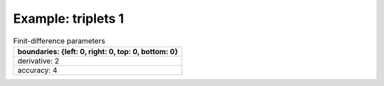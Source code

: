 
.. DO NOT EDIT.
.. THIS FILE WAS AUTOMATICALLY GENERATED BY SPHINX-GALLERY.
.. TO MAKE CHANGES, EDIT THE SOURCE PYTHON FILE:
.. "gallery/triplets/plot_triplets_1.py"
.. LINE NUMBERS ARE GIVEN BELOW.

.. only:: html

    .. note::
        :class: sphx-glr-download-link-note

        Click :ref:`here <sphx_glr_download_gallery_triplets_plot_triplets_1.py>`
        to download the full example code

.. rst-class:: sphx-glr-example-title

.. _sphx_glr_gallery_triplets_plot_triplets_1.py:


Example: triplets 1
===================

.. GENERATED FROM PYTHON SOURCE LINES 7-14

.. list-table:: Finit-difference parameters
   :widths: 25
   :header-rows: 1

   * - boundaries: {left: 0, right: 0, top: 0, bottom: 0}
   * - derivative: 2
   * - accuracy: 4

.. GENERATED FROM PYTHON SOURCE LINES 14-33

.. code-block:: python3
   :lineno-start: 16



    from PyFinitDiff.sparse2D import FiniteDifference2D as SparseFD
    from PyFinitDiff.boundaries import Boundaries2D


    sparse_instance = SparseFD(
        n_x=12,
        n_y=12,
        dx=1,
        dy=1,
        derivative=2,
        accuracy=4,
        boundaries=Boundaries2D()
    )

    sparse_instance.triplet.plot()

    # -



.. image-sg:: /gallery/triplets/images/sphx_glr_plot_triplets_1_001.png
   :alt: , Finite-difference coefficients structure
   :srcset: /gallery/triplets/images/sphx_glr_plot_triplets_1_001.png
   :class: sphx-glr-single-img






.. rst-class:: sphx-glr-timing

   **Total running time of the script:** ( 0 minutes  0.125 seconds)


.. _sphx_glr_download_gallery_triplets_plot_triplets_1.py:

.. only:: html

  .. container:: sphx-glr-footer sphx-glr-footer-example


    .. container:: sphx-glr-download sphx-glr-download-python

      :download:`Download Python source code: plot_triplets_1.py <plot_triplets_1.py>`

    .. container:: sphx-glr-download sphx-glr-download-jupyter

      :download:`Download Jupyter notebook: plot_triplets_1.ipynb <plot_triplets_1.ipynb>`


.. only:: html

 .. rst-class:: sphx-glr-signature

    `Gallery generated by Sphinx-Gallery <https://sphinx-gallery.github.io>`_

